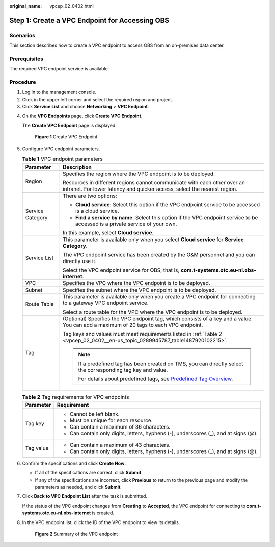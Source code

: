 :original_name: vpcep_02_0402.html

.. _vpcep_02_0402:

Step 1: Create a VPC Endpoint for Accessing OBS
===============================================

Scenarios
---------

This section describes how to create a VPC endpoint to access OBS from an on-premises data center.

Prerequisites
-------------

The required VPC endpoint service is available.

Procedure
---------

#. Log in to the management console.
#. Click |image1| in the upper left corner and select the required region and project.
#. Click **Service List** and choose **Networking** > **VPC Endpoint**.

4. On the **VPC Endpoints** page, click **Create VPC Endpoint**.

   The **Create VPC Endpoint** page is displayed.

   .. _vpcep_02_0402__en-us_topic_0289945787_fig1672316225376:

   .. figure:: /_static/images/en-us_image_0000001980082033.png
      :alt: **Figure 1** Create VPC Endpoint

      **Figure 1** Create VPC Endpoint

5. Configure VPC endpoint parameters.

   .. _vpcep_02_0402__en-us_topic_0289945787_table15408172022211:

   .. table:: **Table 1** VPC endpoint parameters

      +-----------------------------------+------------------------------------------------------------------------------------------------------------------------------------------------------+
      | Parameter                         | Description                                                                                                                                          |
      +===================================+======================================================================================================================================================+
      | Region                            | Specifies the region where the VPC endpoint is to be deployed.                                                                                       |
      |                                   |                                                                                                                                                      |
      |                                   | Resources in different regions cannot communicate with each other over an intranet. For lower latency and quicker access, select the nearest region. |
      +-----------------------------------+------------------------------------------------------------------------------------------------------------------------------------------------------+
      | Service Category                  | There are two options:                                                                                                                               |
      |                                   |                                                                                                                                                      |
      |                                   | -  **Cloud service**: Select this option if the VPC endpoint service to be accessed is a cloud service.                                              |
      |                                   | -  **Find a service by name**: Select this option if the VPC endpoint service to be accessed is a private service of your own.                       |
      |                                   |                                                                                                                                                      |
      |                                   | In this example, select **Cloud service**.                                                                                                           |
      +-----------------------------------+------------------------------------------------------------------------------------------------------------------------------------------------------+
      | Service List                      | This parameter is available only when you select **Cloud service** for **Service Category**.                                                         |
      |                                   |                                                                                                                                                      |
      |                                   | The VPC endpoint service has been created by the O&M personnel and you can directly use it.                                                          |
      |                                   |                                                                                                                                                      |
      |                                   | Select the VPC endpoint service for OBS, that is, **com.t-systems.otc.eu-nl.obs-internet**.                                                          |
      +-----------------------------------+------------------------------------------------------------------------------------------------------------------------------------------------------+
      | VPC                               | Specifies the VPC where the VPC endpoint is to be deployed.                                                                                          |
      +-----------------------------------+------------------------------------------------------------------------------------------------------------------------------------------------------+
      | Subnet                            | Specifies the subnet where the VPC endpoint is to be deployed.                                                                                       |
      +-----------------------------------+------------------------------------------------------------------------------------------------------------------------------------------------------+
      | Route Table                       | This parameter is available only when you create a VPC endpoint for connecting to a gateway VPC endpoint service.                                    |
      |                                   |                                                                                                                                                      |
      |                                   | Select a route table for the VPC where the VPC endpoint is to be deployed.                                                                           |
      +-----------------------------------+------------------------------------------------------------------------------------------------------------------------------------------------------+
      | Tag                               | (Optional) Specifies the VPC endpoint tag, which consists of a key and a value. You can add a maximum of 20 tags to each VPC endpoint.               |
      |                                   |                                                                                                                                                      |
      |                                   | Tag keys and values must meet requirements listed in :ref:`Table 2 <vpcep_02_0402__en-us_topic_0289945787_table1487920102215>`.                      |
      |                                   |                                                                                                                                                      |
      |                                   | .. note::                                                                                                                                            |
      |                                   |                                                                                                                                                      |
      |                                   |    If a predefined tag has been created on TMS, you can directly select the corresponding tag key and value.                                         |
      |                                   |                                                                                                                                                      |
      |                                   |    For details about predefined tags, see `Predefined Tag Overview <https://docs.otc.t-systems.com/usermanual/tms/en-us_topic_0056266269.html>`__.   |
      +-----------------------------------+------------------------------------------------------------------------------------------------------------------------------------------------------+

   .. _vpcep_02_0402__en-us_topic_0289945787_table1487920102215:

   .. table:: **Table 2** Tag requirements for VPC endpoints

      +-----------------------------------+--------------------------------------------------------------------------------------+
      | Parameter                         | Requirement                                                                          |
      +===================================+======================================================================================+
      | Tag key                           | -  Cannot be left blank.                                                             |
      |                                   | -  Must be unique for each resource.                                                 |
      |                                   | -  Can contain a maximum of 36 characters.                                           |
      |                                   | -  Can contain only digits, letters, hyphens (-), underscores (_), and at signs (@). |
      +-----------------------------------+--------------------------------------------------------------------------------------+
      | Tag value                         | -  Can contain a maximum of 43 characters.                                           |
      |                                   | -  Can contain only digits, letters, hyphens (-), underscores (_), and at signs (@). |
      +-----------------------------------+--------------------------------------------------------------------------------------+

6. .. _vpcep_02_0402__li20290450181218:

   Confirm the specifications and click **Create Now**.

   -  If all of the specifications are correct, click **Submit**.
   -  If any of the specifications are incorrect, click **Previous** to return to the previous page and modify the parameters as needed, and click **Submit**.

7. Click **Back to VPC Endpoint List** after the task is submitted.

   If the status of the VPC endpoint changes from **Creating** to **Accepted**, the VPC endpoint for connecting to **com.t-systems.otc.eu-nl.obs-internet** is created.

8. In the VPC endpoint list, click the ID of the VPC endpoint to view its details.


   .. figure:: /_static/images/en-us_image_0000001980011849.png
      :alt: **Figure 2** Summary of the VPC endpoint

      **Figure 2** Summary of the VPC endpoint

.. |image1| image:: /_static/images/en-us_image_0000001979891813.png
